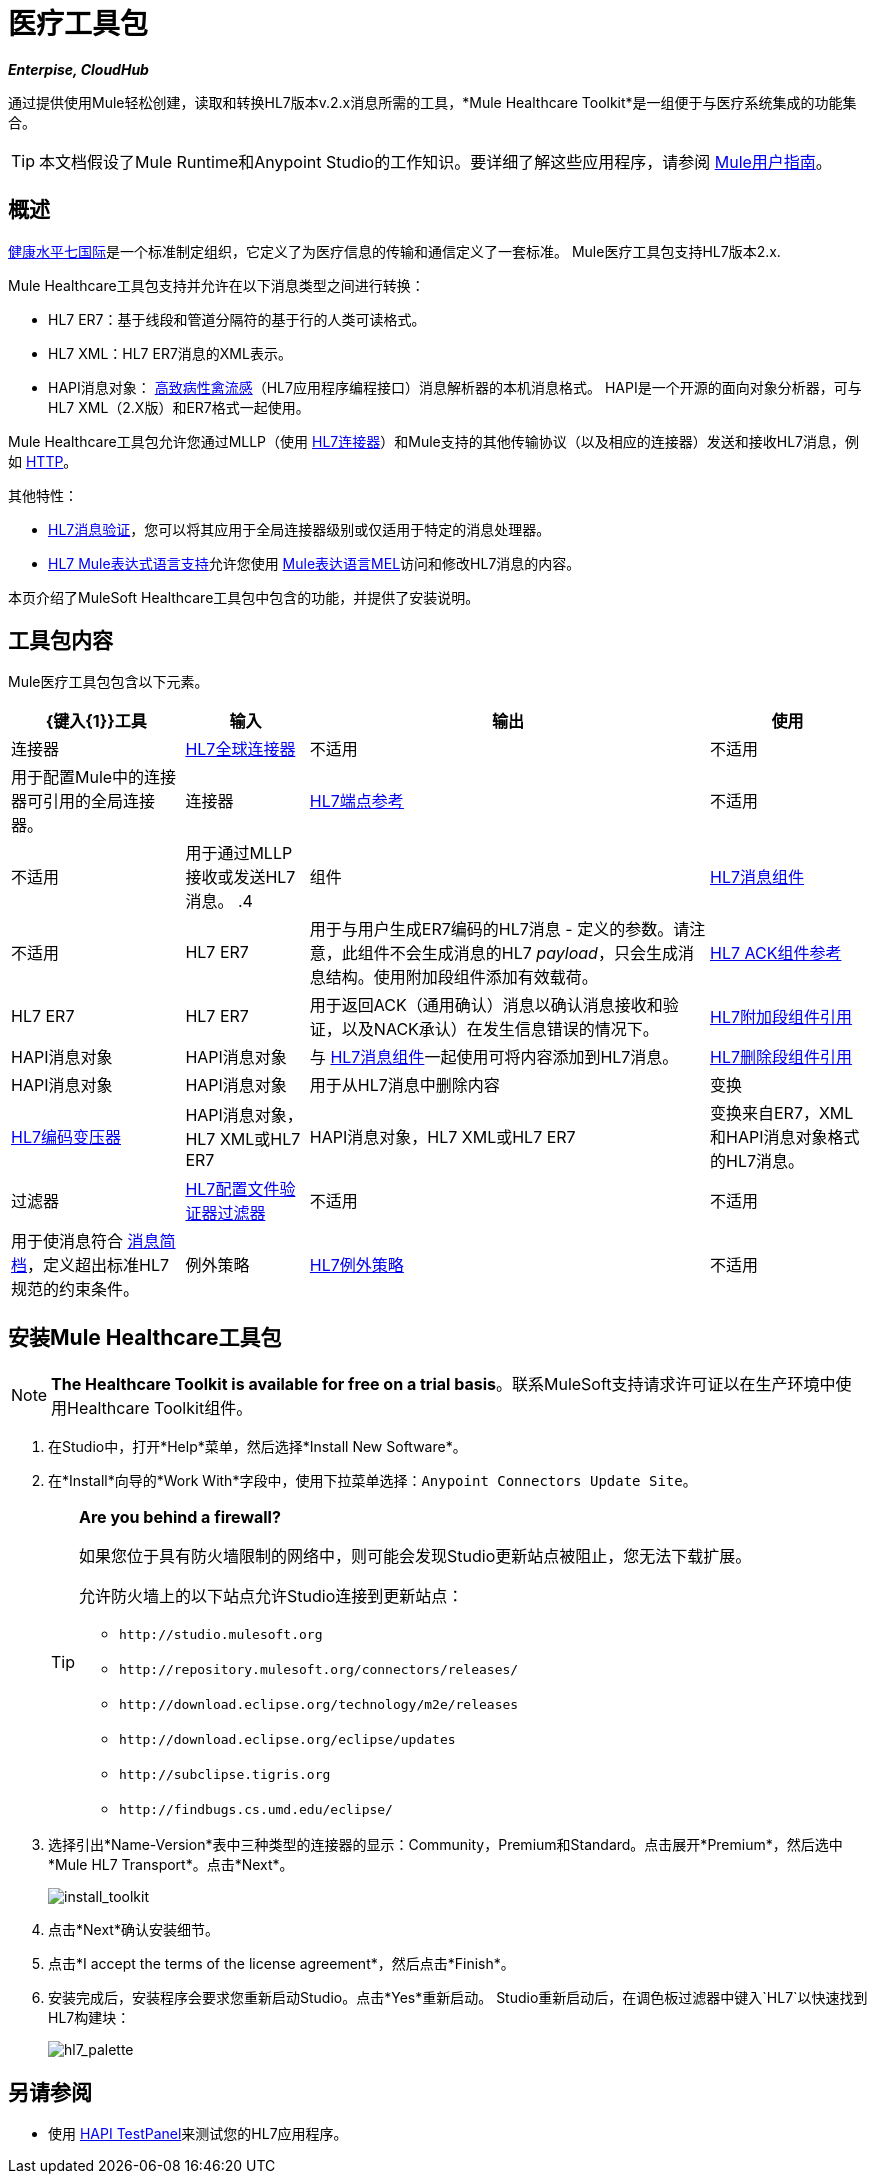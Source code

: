 = 医疗工具包

*_Enterpise, CloudHub_*

通过提供使用Mule轻松创建，读取和转换HL7版本v.2.x消息所需的工具，*Mule Healthcare Toolkit*是一组便于与医疗系统集成的功能集合。

[TIP]
本文档假设了Mule Runtime和Anypoint Studio的工作知识。要详细了解这些应用程序，请参阅 link:/mule-user-guide/v/3.5/[Mule用户指南]。

== 概述

link:http://www.hl7.org/[健康水平七国际]是一个标准制定组织，它定义了为医疗信息的传输和通信定义了一套标准。 Mule医疗工具包支持HL7版本2.x.

Mule Healthcare工具包支持并允许在以下消息类型之间进行转换：

*  HL7 ER7：基于线段和管道分隔符的基于行的人类可读格式。
*  HL7 XML：HL7 ER7消息的XML表示。
*  HAPI消息对象： link:http://hl7api.sourceforge.net/[高致病性禽流感]（HL7应用程序编程接口）消息解析器的本机消息格式。 HAPI是一个开源的面向对象分析器，可与HL7 XML（2.X版）和ER7格式一起使用。

Mule Healthcare工具包允许您通过MLLP（使用 link:/healthcare-toolkit/v/1.3/hl7-connector[HL7连接器]）和Mule支持的其他传输协议（以及相应的连接器）发送和接收HL7消息，例如 link:/mule-user-guide/v/3.5/http-connector[HTTP]。

其他特性：

*  link:/healthcare-toolkit/v/1.3/hl7-message-validation[HL7消息验证]，您可以将其应用于全局连接器级别或仅适用于特定的消息处理器。

*  link:/healthcare-toolkit/v/1.3/hl7-mule-expression-language-support[HL7 Mule表达式语言支持]允许您使用 link:/mule-user-guide/v/3.5/mule-expression-language-mel[Mule表达语言MEL]访问和修改HL7消息的内容。

本页介绍了MuleSoft Healthcare工具包中包含的功能，并提供了安装说明。

== 工具包内容

Mule医疗工具包包含以下元素。

[%header%autowidth.spread]
|===
| {键入{1}}工具 |输入 |输出 |使用
|连接器 | link:/healthcare-toolkit/v/1.3/hl7-connector[HL7全球连接器]  |不适用 |不适用 |用于配置Mule中的连接器可引用的全局连接器。
|连接器 | link:/healthcare-toolkit/v/1.3/hl7-endpoint-reference[HL7端点参考]  |不适用 |不适用 |用于通过MLLP接收或发送HL7消息。
.4 + |组件 | link:/healthcare-toolkit/v/1.3/hl7-message-component[HL7消息组件]  |不适用 | HL7 ER7  |用于与用户生成ER7编码的HL7消息 - 定义的参数。请注意，此组件不会生成消息的HL7 _payload_，只会生成消息结构。使用附加段组件添加有效载荷。
| link:/healthcare-toolkit/v/1.3/hl7-ack-component-reference[HL7 ACK组件参考]  | HL7 ER7  | HL7 ER7  |用于返回ACK（通用确认）消息以确认消息接收和验证，以及NACK承认）在发生信息错误的情况下。
| link:/healthcare-toolkit/v/1.3/hl7-append-segment-component-reference[HL7附加段组件引用]  | HAPI消息对象 | HAPI消息对象 |与 link:/healthcare-toolkit/v/1.3/hl7-message-component[HL7消息组件]一起使用可将内容添加到HL7消息。
| link:/healthcare-toolkit/v/1.3/hl7-delete-segment-component-reference[HL7删除段组件引用]  | HAPI消息对象 | HAPI消息对象 |用于从HL7消息中删除内容
|变换 | link:/healthcare-toolkit/v/1.3/hl7-encoding-transformer[HL7编码变压器]  | HAPI消息对象，HL7 XML或HL7 ER7  | HAPI消息对象，HL7 XML或HL7 ER7  |变换来自ER7，XML和HAPI消息对象格式的HL7消息。
|过滤器 | link:/healthcare-toolkit/v/1.3/hl7-profile-validator-filter[HL7配置文件验证器过滤器]  |不适用 |不适用 |用于使消息符合 link:/healthcare-toolkit/v/1.3/hl7-profile-validator-filter[消息简档]，定义超出标准HL7规范的约束条件。
|例外策略 | link:/healthcare-toolkit/v/1.3/hl7-exception-strategy[HL7例外策略]  |不适用 |不适用 |将流程的异常策略设置为HL7而不是默认值，并发送（N）ACK消息给发起应用程序。
|===

== 安装Mule Healthcare工具包

[NOTE]
*The Healthcare Toolkit is available for free on a trial basis*。联系MuleSoft支持请求许可证以在生产环境中使用Healthcare Toolkit组件。

. 在Studio中，打开*Help*菜单，然后选择*Install New Software*。
. 在*Install*向导的*Work With*字段中，使用下拉菜单选择：`Anypoint Connectors Update Site`。
+
[TIP]
====
*Are you behind a firewall?*

如果您位于具有防火墙限制的网络中，则可能会发现Studio更新站点被阻止，您无法下载扩展。

允许防火墙上的以下站点允许Studio连接到更新站点：

*  `+http://studio.mulesoft.org+`
*  `+http://repository.mulesoft.org/connectors/releases/+`
*  `+http://download.eclipse.org/technology/m2e/releases+`
*  `+http://download.eclipse.org/eclipse/updates+`
*  `+http://subclipse.tigris.org+`
*  `+http://findbugs.cs.umd.edu/eclipse/+`
====
+
. 选择引出*Name-Version*表中三种类型的连接器的显示：Community，Premium和Standard。点击展开*Premium*，然后选中*Mule HL7 Transport*。点击*Next*。
+
image:install_toolkit.png[install_toolkit]
+
. 点击*Next*确认安装细节。
. 点击*I accept the terms of the license agreement*，然后点击*Finish*。
. 安装完成后，安装程序会要求您重新启动Studio。点击*Yes*重新启动。 Studio重新启动后，在调色板过滤器中键入`HL7`以快速找到HL7构建块：
+
image:hl7_palette.png[hl7_palette]

== 另请参阅

* 使用 link:/healthcare-toolkit/v/1.3/testing-with-hapi-testpanel[HAPI TestPanel]来测试您的HL7应用程序。





